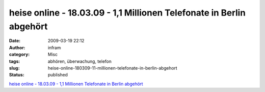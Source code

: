 heise online - 18.03.09 - 1,1 Millionen Telefonate in Berlin abgehört
#####################################################################
:date: 2009-03-19 22:12
:author: infram
:category: Misc
:tags: abhören, überwachung, telefon
:slug: heise-online-180309-11-millionen-telefonate-in-berlin-abgehort
:status: published

`heise online - 18.03.09 - 1,1 Millionen Telefonate in Berlin
abgehört <http://www.heise.de/newsticker/1-1-Millionen-Telefonate-in-Berlin-abgehoert--/meldung/134735>`__
